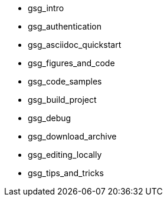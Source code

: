 * gsg_intro
* gsg_authentication
* gsg_asciidoc_quickstart
* gsg_figures_and_code
* gsg_code_samples
* gsg_build_project
* gsg_debug
* gsg_download_archive
* gsg_editing_locally
* gsg_tips_and_tricks